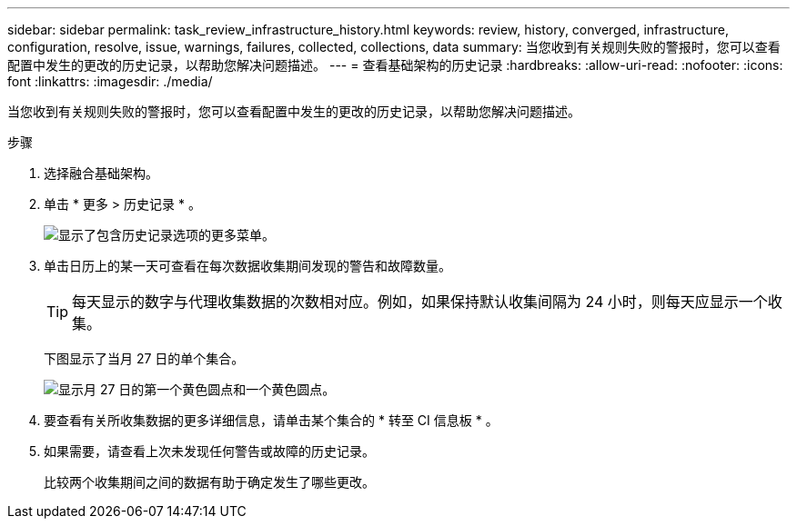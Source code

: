 ---
sidebar: sidebar 
permalink: task_review_infrastructure_history.html 
keywords: review, history, converged, infrastructure, configuration, resolve, issue, warnings, failures, collected, collections, data 
summary: 当您收到有关规则失败的警报时，您可以查看配置中发生的更改的历史记录，以帮助您解决问题描述。 
---
= 查看基础架构的历史记录
:hardbreaks:
:allow-uri-read: 
:nofooter: 
:icons: font
:linkattrs: 
:imagesdir: ./media/


[role="lead"]
当您收到有关规则失败的警报时，您可以查看配置中发生的更改的历史记录，以帮助您解决问题描述。

.步骤
. 选择融合基础架构。
. 单击 * 更多 > 历史记录 * 。
+
image:screenshot_history_navigation.gif["显示了包含历史记录选项的更多菜单。"]

. 单击日历上的某一天可查看在每次数据收集期间发现的警告和故障数量。
+

TIP: 每天显示的数字与代理收集数据的次数相对应。例如，如果保持默认收集间隔为 24 小时，则每天应显示一个收集。

+
下图显示了当月 27 日的单个集合。

+
image:screenshot_history_status.gif["显示月 27 日的第一个黄色圆点和一个黄色圆点。"]

. 要查看有关所收集数据的更多详细信息，请单击某个集合的 * 转至 CI 信息板 * 。
. 如果需要，请查看上次未发现任何警告或故障的历史记录。
+
比较两个收集期间之间的数据有助于确定发生了哪些更改。


